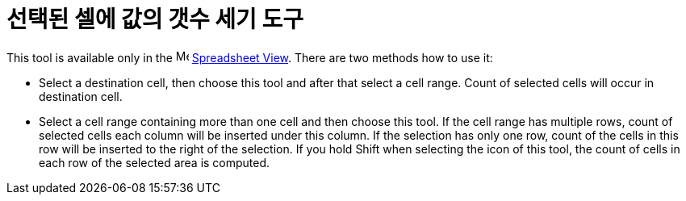 = 선택된 셀에 값의 갯수 세기 도구
:page-en: tools/Count
ifdef::env-github[:imagesdir: /ko/modules/ROOT/assets/images]

This tool is available only in the image:16px-Menu_view_spreadsheet.svg.png[Menu view
spreadsheet.svg,width=16,height=16] xref:/s_index_php?title=Spreadsheet_View_action=edit_redlink=1.adoc[Spreadsheet
View]. There are two methods how to use it:

* Select a destination cell, then choose this tool and after that select a cell range. Count of selected cells will
occur in destination cell.
* Select a cell range containing more than one cell and then choose this tool. If the cell range has multiple rows,
count of selected cells each column will be inserted under this column. If the selection has only one row, count of the
cells in this row will be inserted to the right of the selection. If you hold [.kcode]#Shift# when selecting the icon of
this tool, the count of cells in each row of the selected area is computed.
